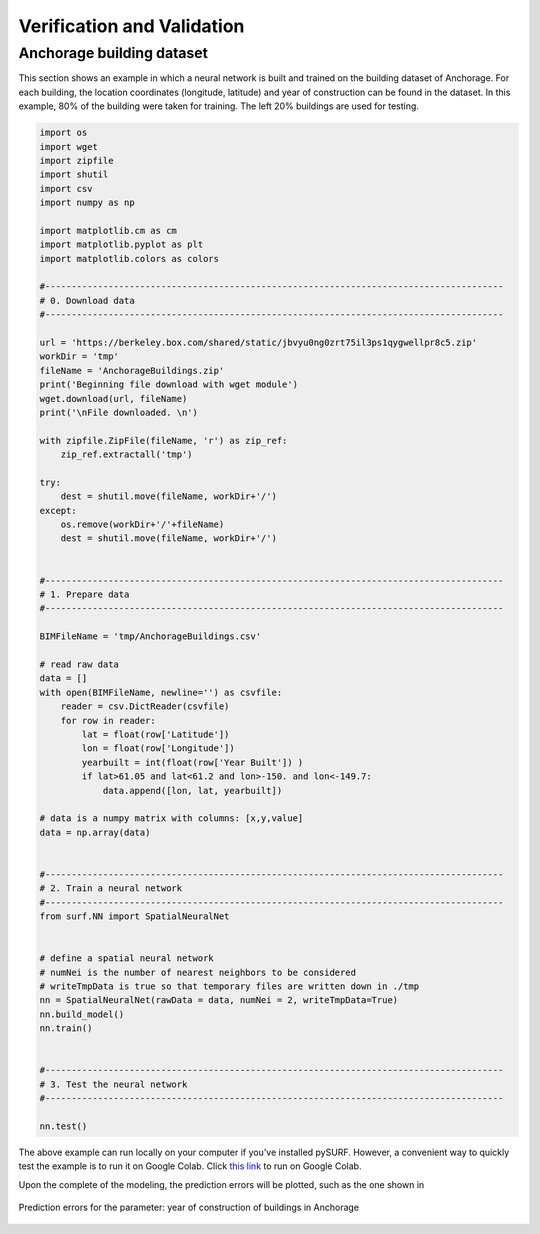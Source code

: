 .. _lbl-vnv:

Verification and Validation 
=============================



Anchorage building dataset
---------------------------

This section shows an example in which a neural network is built and trained on the building dataset of Anchorage.
For each building, the location coordinates (longitude, latitude) and year of construction can be found in the dataset.
In this example, 80% of the building were taken for training. The left 20% buildings are used for testing.

.. code-block:: python

    import os
    import wget
    import zipfile
    import shutil   
    import csv
    import numpy as np

    import matplotlib.cm as cm
    import matplotlib.pyplot as plt
    import matplotlib.colors as colors

    #---------------------------------------------------------------------------------------
    # 0. Download data
    #---------------------------------------------------------------------------------------

    url = 'https://berkeley.box.com/shared/static/jbvyu0ng0zrt75il3ps1qygwellpr8c5.zip'
    workDir = 'tmp'
    fileName = 'AnchorageBuildings.zip'
    print('Beginning file download with wget module')
    wget.download(url, fileName)
    print('\nFile downloaded. \n')

    with zipfile.ZipFile(fileName, 'r') as zip_ref:
        zip_ref.extractall('tmp')

    try:
        dest = shutil.move(fileName, workDir+'/') 
    except:
        os.remove(workDir+'/'+fileName)
        dest = shutil.move(fileName, workDir+'/') 


    #---------------------------------------------------------------------------------------
    # 1. Prepare data
    #---------------------------------------------------------------------------------------

    BIMFileName = 'tmp/AnchorageBuildings.csv'

    # read raw data
    data = []
    with open(BIMFileName, newline='') as csvfile:
        reader = csv.DictReader(csvfile)
        for row in reader:
            lat = float(row['Latitude'])
            lon = float(row['Longitude'])
            yearbuilt = int(float(row['Year Built']) )
            if lat>61.05 and lat<61.2 and lon>-150. and lon<-149.7:
                data.append([lon, lat, yearbuilt])

    # data is a numpy matrix with columns: [x,y,value]
    data = np.array(data)


    #---------------------------------------------------------------------------------------
    # 2. Train a neural network
    #---------------------------------------------------------------------------------------
    from surf.NN import SpatialNeuralNet


    # define a spatial neural network
    # numNei is the number of nearest neighbors to be considered
    # writeTmpData is true so that temporary files are written down in ./tmp
    nn = SpatialNeuralNet(rawData = data, numNei = 2, writeTmpData=True)
    nn.build_model()
    nn.train()


    #---------------------------------------------------------------------------------------
    # 3. Test the neural network
    #---------------------------------------------------------------------------------------

    nn.test()

The above example can run locally on your computer if you've installed pySURF.
However, a convenient way to quickly test the example is to run it on Google Colab.
Click `this link  <https://colab.research.google.com/github/NHERI-SimCenter/SURF/blob/master/examples/demo-NN.ipynb>`_ to run on Google Colab.

Upon the complete of the modeling, the prediction errors will be plotted, such as the one shown in 

.. _error_demo:

.. figure:: ../../images/Predictions_error_Anchorage.png
	:align: center
	:figclass: align-center

	Prediction errors for the parameter: year of construction of buildings in Anchorage